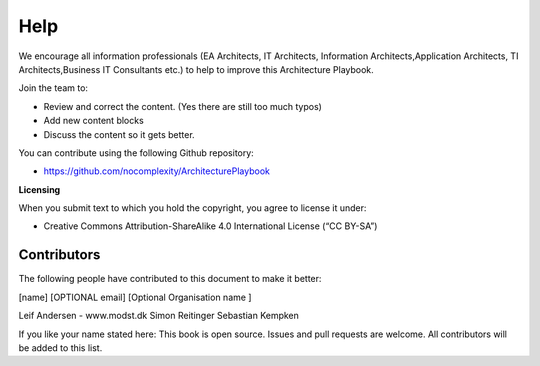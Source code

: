 Help
=======

We encourage all information professionals (EA Architects, IT Architects, Information Architects,Application Architects, TI Architects,Business IT Consultants etc.) to help to improve this Architecture Playbook.

Join the team to:

*   Review and correct the content. (Yes there are still too much typos)
*   Add new content blocks 
*   Discuss the content so it gets better. 

You can contribute using the following Github repository:

* https://github.com/nocomplexity/ArchitecturePlaybook 

**Licensing**

When you submit text to which you hold the copyright, you agree to
license it under:

-  Creative Commons Attribution-ShareAlike 4.0 International License (“CC
   BY-SA”)

Contributors
--------------

The following people have contributed to this document to make it better:

[name]  [OPTIONAL email] [Optional Organisation name ] 

Leif Andersen   -  www.modst.dk
Simon Reitinger
Sebastian Kempken 

If you like your name stated here: This book is open source. Issues and pull requests are welcome. All contributors will be added to this list. 
